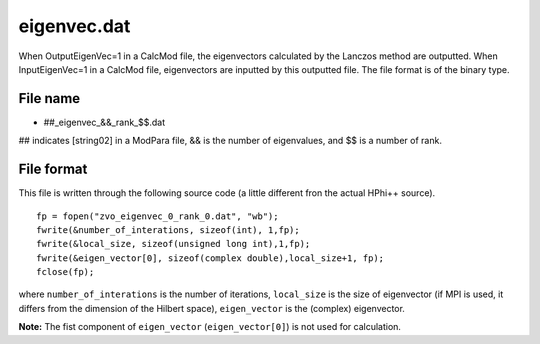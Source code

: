 .. highlight:: none

.. _Subsec:eigenvec:

eigenvec.dat
------------

When OutputEigenVec=1 in a CalcMod file, the eigenvectors calculated by
the Lanczos method are outputted. When InputEigenVec=1 in a CalcMod
file, eigenvectors are inputted by this outputted file. The file format
is of the binary type.

.. _file_name_18:

File name
~~~~~~~~~

*  ##_eigenvec\_&&\_rank\_$$.dat

## indicates [string02] in a ModPara file, && is the number of
eigenvalues, and $$ is a number of rank.

.. _file_format_42:

File format
~~~~~~~~~~~

| This file is written through the following source code (a little
  different fron the actual HPhi++ source).

::

    fp = fopen("zvo_eigenvec_0_rank_0.dat", "wb");
    fwrite(&number_of_interations, sizeof(int), 1,fp);
    fwrite(&local_size, sizeof(unsigned long int),1,fp);
    fwrite(&eigen_vector[0], sizeof(complex double),local_size+1, fp);
    fclose(fp);

where ``number_of_interations`` is the number of iterations,
``local_size`` is the size of eigenvector (if MPI is used, it differs
from the dimension of the Hilbert space), ``eigen_vector`` is the
(complex) eigenvector.

**Note:** The fist component of ``eigen_vector`` (``eigen_vector[0]``)
is not used for calculation.

.. raw:: latex

   \newpage